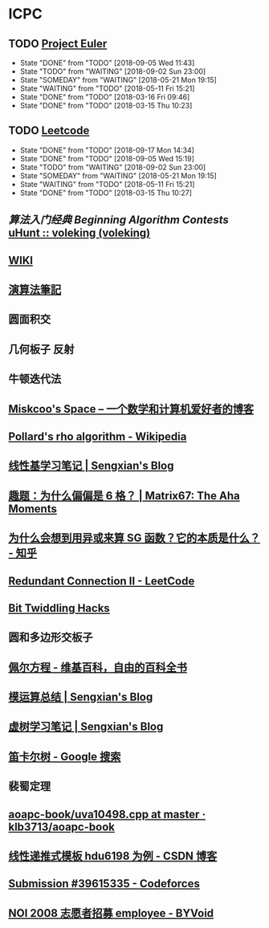 * ICPC
** TODO [[https://projecteuler.net/archives][Project Euler]]
   SCHEDULED: <2018-09-06 Thu ++1d>
   :PROPERTIES:
   :LAST_REPEAT: [2018-09-05 Wed 11:43]
   :END:
   - State "DONE"       from "TODO"       [2018-09-05 Wed 11:43]
   - State "TODO"       from "WAITING"    [2018-09-02 Sun 23:00]
   - State "SOMEDAY"    from "WAITING"    [2018-05-21 Mon 19:15]
   - State "WAITING"    from "TODO"       [2018-05-11 Fri 15:21]
   - State "DONE"       from "TODO"       [2018-03-16 Fri 09:46]
   - State "DONE"       from "TODO"       [2018-03-15 Thu 10:23]
** TODO [[https://leetcode.com/problemset/all/][Leetcode]]
   SCHEDULED: <2018-09-18 Tue ++1d>
   :PROPERTIES:
   :LAST_REPEAT: [2018-09-17 Mon 14:34]
   :END:
   - State "DONE"       from "TODO"       [2018-09-17 Mon 14:34]
   - State "DONE"       from "TODO"       [2018-09-05 Wed 15:19]
   - State "TODO"       from "WAITING"    [2018-09-02 Sun 23:00]
   - State "SOMEDAY"    from "WAITING"    [2018-05-21 Mon 19:15]
   - State "WAITING"    from "TODO"       [2018-05-11 Fri 15:21]
   - State "DONE"       from "TODO"       [2018-03-15 Thu 10:27]
** [[file+sys:/Users/Voleking/Library/Mobile%20Documents/iCloud~com~apple~iBooks/Documents/%E7%AE%97%E6%B3%95%E7%AB%9E%E8%B5%9B%E5%85%A5%E9%97%A8%E7%BB%8F%E5%85%B8%E7%AC%AC2%E7%89%88%20%E7%AE%97%E6%B3%95%E8%89%BA%E6%9C%AF%E4%B8%8E%E4%BF%A1%E6%81%AF%E5%AD%A6%E7%AB%9E%E8%B5%9B.epub][算法入门经典]] [[file+emacs:/Users/Voleking/Documents/Learning/CS/ICPC/Reference/aoapc-book/BeginningAlgorithmContests][Beginning Algorithm Contests]] [[http://uhunt.felix-halim.net/id/788605][uHunt :: voleking (voleking)]]
** [[http://wiki.gyh.me/][WIKI]]
** [[http://www.csie.ntnu.edu.tw/~u91029/index.html][演算法筆記]]
** 圆面积交
** 几何板子 反射
** 牛顿迭代法
** [[http://blog.miskcoo.com/][Miskcoo's Space – 一个数学和计算机爱好者的博客]]
** [[https://en.wikipedia.org/wiki/Pollard%2527s_rho_algorithm#C++_code_sample][Pollard's rho algorithm - Wikipedia]]
** [[https://blog.sengxian.com/algorithms/linear-basis][线性基学习笔记 | Sengxian's Blog]]
** [[http://www.matrix67.com/blog/archives/6862][趣题：为什么偏偏是 6 格？ | Matrix67: The Aha Moments]]
** [[https://www.zhihu.com/question/51290443/answer/318376815?utm_source=com.ideashower.readitlater.pro&utm_medium=social][为什么会想到用异或来算 SG 函数？它的本质是什么？ - 知乎]]
** [[https://leetcode.com/problems/redundant-connection-ii/description/][Redundant Connection II - LeetCode]]
** [[http://graphics.stanford.edu/~seander/bithacks.html#CountBitsSetTable][Bit Twiddling Hacks]]
** 圆和多边形交板子
** [[https://zh.wikipedia.org/wiki/%25E4%25BD%25A9%25E5%25B0%2594%25E6%2596%25B9%25E7%25A8%258B][佩尔方程 - 维基百科，自由的百科全书]]
** [[https://blog.sengxian.com/algorithms/mod-world][模运算总结 | Sengxian's Blog]]
** [[https://blog.sengxian.com/algorithms/virtual-tree][虚树学习笔记 | Sengxian's Blog]]
** [[https://www.google.com/search?newwindow=1&source=hp&ei=4c9VW8ewFZbj-Aa7qpewDA&q=%25E7%25AC%259B%25E5%258D%25A1%25E5%25B0%2594%25E6%25A0%2591&oq=%25E7%25AC%259B%25E5%258D%25A1%25E5%25B0%2594&gs_l=psy-ab.3.4.0l10.751.11582.0.14824.36.18.15.0.0.0.203.1858.0j13j1.15.0....0...1c.1j4.64.psy-ab..8.23.1269.6..35i39k1j0i131k1j0i12k1j33i160k1.117.0BqOVeCKQ8Y][笛卡尔树 - Google 搜索]]
** 裴蜀定理
** [[https://github.com/klb3713/aoapc-book/blob/master/TrainingGuide/bookcodes/ch6/uva10498.cpp][aoapc-book/uva10498.cpp at master · klb3713/aoapc-book]]
** [[https://blog.csdn.net/WilliamSun0122/article/details/77926806][线性递推式模板 hdu6198 为例 - CSDN 博客]]
** [[http://codeforces.com/contest/995/submission/39615335][Submission #39615335 - Codeforces]]
** [[https://www.byvoid.com/zhs/blog/noi-2008-employee#more-916][NOI 2008 志愿者招募 employee - BYVoid]]
